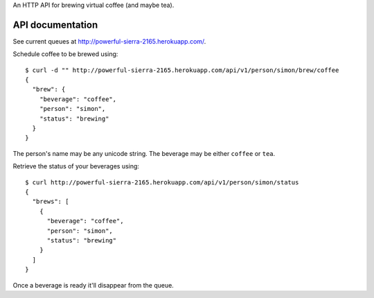 An HTTP API for brewing virtual coffee (and maybe tea).

API documentation
=================

See current queues at http://powerful-sierra-2165.herokuapp.com/.

Schedule coffee to be brewed using::

  $ curl -d "" http://powerful-sierra-2165.herokuapp.com/api/v1/person/simon/brew/coffee
  {
    "brew": {
      "beverage": "coffee",
      "person": "simon",
      "status": "brewing"
    }
  }

The person's name may be any unicode string. The beverage may be either ``coffee`` or ``tea``.

Retrieve the status of your beverages using::

  $ curl http://powerful-sierra-2165.herokuapp.com/api/v1/person/simon/status
  {
    "brews": [
      {
        "beverage": "coffee",
        "person": "simon",
        "status": "brewing"
      }
    ]
  }

Once a beverage is ready it'll disappear from the queue.

